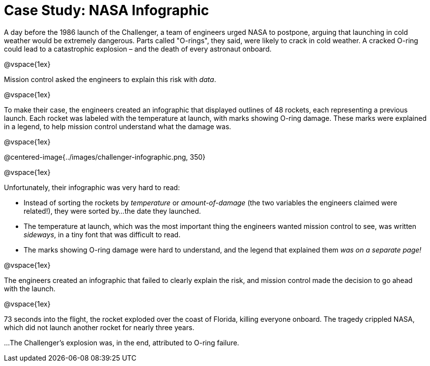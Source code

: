 = Case Study: NASA Infographic

A day before the 1986 launch of the Challenger, a team of engineers urged NASA to postpone, arguing that launching in cold weather would be extremely dangerous. Parts called "O-rings", they said, were likely to crack in cold weather. A cracked O-ring could lead to a catastrophic explosion – and the death of every astronaut onboard.

@vspace{1ex}

Mission control asked the engineers to explain this risk with _data_. 

@vspace{1ex}

To make their case, the engineers created an infographic that displayed outlines of 48 rockets, each representing a previous launch. Each rocket was labeled with the temperature at launch, with marks showing O-ring damage. These marks were explained in a legend, to help mission control understand what the damage was.

@vspace{1ex}

@centered-image{../images/challenger-infographic.png, 350}

@vspace{1ex}

Unfortunately, their infographic was very hard to read:

- Instead of sorting the rockets by _temperature_ or _amount-of-damage_ (the two variables the engineers claimed were related!), they were sorted by...the date they launched.
- The temperature at launch, which was the most important thing the engineers wanted mission control to see, was written _sideways_, in a tiny font that was difficult to read.
- The marks showing O-ring damage were hard to understand, and the legend that explained them __was on a separate page!__

@vspace{1ex}

The engineers created an infographic that failed to clearly explain the risk, and mission control made the decision to go ahead with the launch. 

@vspace{1ex}

73 seconds into the flight, the rocket exploded over the coast of Florida, killing everyone onboard. The tragedy crippled NASA, which did not launch another rocket for nearly three years. 

...The Challenger's explosion was, in the end, attributed to O-ring failure.
